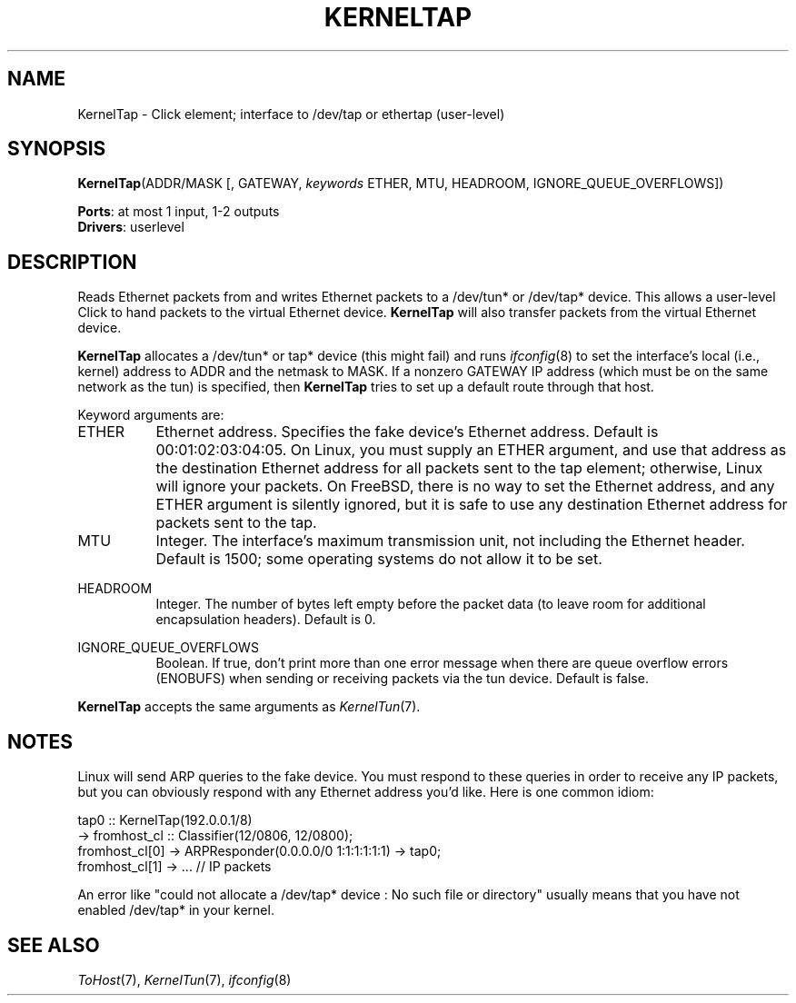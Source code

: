 .\" -*- mode: nroff -*-
.\" Generated by 'click-elem2man' from '../elements/userlevel/kerneltap.hh:7'
.de M
.IR "\\$1" "(\\$2)\\$3"
..
.de RM
.RI "\\$1" "\\$2" "(\\$3)\\$4"
..
.TH "KERNELTAP" 7click "12/Oct/2017" "Click"
.SH "NAME"
KernelTap \- Click element;
interface to /dev/tap or ethertap (user-level)
.SH "SYNOPSIS"
\fBKernelTap\fR(ADDR/MASK [, GATEWAY, \fIkeywords\fR ETHER, MTU, HEADROOM, IGNORE_QUEUE_OVERFLOWS])

\fBPorts\fR: at most 1 input, 1-2 outputs
.br
\fBDrivers\fR: userlevel
.br
.SH "DESCRIPTION"
Reads Ethernet packets from and writes Ethernet packets to a /dev/tun* or
/dev/tap* device.  This allows a user-level Click to hand packets to the
virtual Ethernet device.  \fBKernelTap\fR will also transfer packets from the
virtual Ethernet device.
.PP
\fBKernelTap\fR allocates a /dev/tun* or tap* device (this might fail) and runs
.M ifconfig 8
to set the interface's local (i.e., kernel) address to ADDR and
the netmask to MASK.  If a nonzero GATEWAY IP address (which must be on the
same network as the tun) is specified, then \fBKernelTap\fR tries to set up a
default route through that host.
.PP
Keyword arguments are:
.PP


.IP "ETHER" 8
Ethernet address. Specifies the fake device's Ethernet address. Default is
00:01:02:03:04:05. On Linux, you must supply an ETHER argument, and use that
address as the destination Ethernet address for all packets sent to the tap
element; otherwise, Linux will ignore your packets. On FreeBSD, there is no
way to set the Ethernet address, and any ETHER argument is silently ignored,
but it is safe to use any destination Ethernet address for packets sent to the
tap.
.IP "" 8
.IP "MTU" 8
Integer.  The interface's maximum transmission unit, not including the
Ethernet header.  Default is 1500; some operating systems do not allow it to
be set.
.IP "" 8
.IP "HEADROOM" 8
Integer.  The number of bytes left empty before the packet data (to leave room
for additional encapsulation headers).  Default is 0.
.IP "" 8
.IP "IGNORE_QUEUE_OVERFLOWS" 8
Boolean.  If true, don't print more than one error message when there are
queue overflow errors (ENOBUFS) when sending or receiving packets via the tun
device.  Default is false.
.IP "" 8
.PP
\fBKernelTap\fR accepts the same arguments as 
.M KernelTun 7 .
.PP
.SH "NOTES"
Linux will send ARP queries to the fake device. You must respond to these
queries in order to receive any IP packets, but you can obviously respond
with any Ethernet address you'd like. Here is one common idiom:
.PP
.nf
\&  tap0 :: KernelTap(192.0.0.1/8)
\&       -> fromhost_cl :: Classifier(12/0806, 12/0800);
\&  fromhost_cl[0] -> ARPResponder(0.0.0.0/0 1:1:1:1:1:1) -> tap0;
\&  fromhost_cl[1] -> ... // IP packets
.fi
.PP
An error like "could not allocate a /dev/tap* device : No such file or
directory" usually means that you have not enabled /dev/tap* in your
kernel.
.PP


.SH "SEE ALSO"
.M ToHost 7 ,
.M KernelTun 7 ,
.M ifconfig 8

